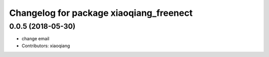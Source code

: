 ^^^^^^^^^^^^^^^^^^^^^^^^^^^^^^^^^^^^^^^^
Changelog for package xiaoqiang_freenect
^^^^^^^^^^^^^^^^^^^^^^^^^^^^^^^^^^^^^^^^

0.0.5 (2018-05-30)
------------------
* change email
* Contributors: xiaoqiang
